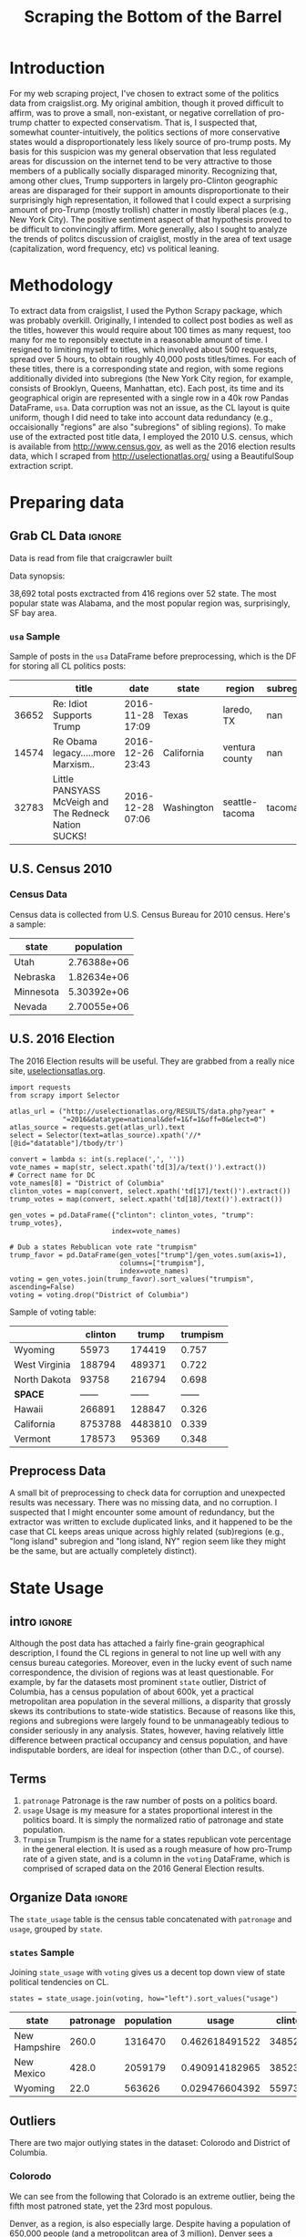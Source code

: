 #+HTML_HEAD: <link href="/home/dodge/.emacs.d/leuven-theme.css" rel="stylesheet">
#+TITLE: Scraping the Bottom of the Barrel

#+OPTIONS: toc:nil num:nil
#+TABLFM: $0;%0.3f


# <h1 align="center"><font color="0066FF" size=110%>Simple Notebook</font></h1>

* TODO stuff todo [5/6] :noexport:
** DONE Corpus is broken. Including non-pop words
** DONE Make thesis more clear

** DONE Stop using the word "generally"
** DONE Consider hiding code for diagrams. It isnt interesting.
** TODO Make sure diagrams are properly detailed [0/1]
*** TODO The correlation diagram needs to say describe color value

** DONE Add a sample of the data for the introduction

** TODO Find next highest number of words equal to trump instances
** TODO Add small description of scraping process with sample code
** TODO Fix how D.C. is removed
in voting, and in preprocessing, and in census
** TODO Add sources for Denver/NYC population stuff
- how to do this?
** TODO Population vs Patronage graph
- should be a scatter plot, where the color of the dots is a greyscale of usage.
- That or a 2d histogram
** TODO Demonstrate trumpism by population vs trumpism by posts
- basically demonstrates liberal usage of craigslist politics
** TODO lib words vs conserv words needs a revamp
- see "THIS IS BROKEN AND BAD"
** TODO How can I weight the dems for trumpism distribution?
dems show up more in posts, but like, there are more of them. Wait,
not there aren't. They're about half of the country, right? Why am I
weighting again? Maybe just for good measure, but really, I can get
away with only a couple of points between them
* Setup Code :noexport:
General settings, packages and functions.
#+BEGIN_SRC ipython :session :exports results :tangle ./politics.py
  %matplotlib inline
  import numpy as np
  import scipy
  from scipy import stats
  import matplotlib as mpln
  import matplotlib.pyplot as plt
  import matplotlib.cm as cm
  import pandas as pd

  from tabulate import tabulate

  import pprint as pp
  import pickle
  import re

  pd.options.display.max_colwidth = 1000

  def print_df(df, headers="keys", rnd=100, dis_parse=False):
      """
      Pretty print DataFrame in an org table. Org tables are good.
      They also export nicely.
      """
      print(tabulate(df.round(rnd),
                     tablefmt="orgtbl",
                     headers=headers,
                     disable_numparse=dis_parse))
#+END_SRC
#+RESULTS:

* Introduction
For my web scraping project, I've chosen to extract some of the
politics data from craigslist.org. My original ambition, though it
proved difficult to affirm, was to prove a small, non-existant, or
negative correllation of pro-trump chatter to expected
conservatism. That is, I suspected that, somewhat counter-intuitively,
the politics sections of more conservative states would a
disproportionately less likely source of pro-trump posts. My basis for
this suspicion was my general observation that less regulated areas
for discussion on the internet tend to be very attractive to those
members of a publically socially disparaged minority. Recognizing
that, among other clues, Trump supporters in largely pro-Clinton
geographic areas are disparaged for their support in amounts
disproportionate to their surprisingly high representation, it
followed that I could expect a surprising amount of pro-Trump (mostly
trollish) chatter in mostly liberal places (e.g., New York City). The
positive sentiment aspect of that hypothesis proved to be difficult to
convincingly affirm. More generally, also I sought to analyze the
trends of politcs discussion of craiglist, mostly in the area of text
usage (capitalization, word frequency, etc) vs political leaning.

[[./img/Trump_cloud_proper.png]]

* Methodology
To extract data from craigslist, I used the Python Scrapy package,
which was probably overkill. Originally, I intended to collect post
bodies as well as the titles, however this would require about 100
times as many request, too many for me to reponsibly exectute in a
reasonable amount of time. I resigned to limiting myself to titles,
which involved about 500 requests, spread over 5 hours, to obtain
roughly 40,000 posts titles/times. For each of these titles, there is
a corresponding state and region, with some regions additionally
divided into subregions (the New York City region, for example,
consists of Brooklyn, Queens, Manhattan, etc). Each post, its time and
its geographical origin are represented with a single row in a 40k row
Pandas DataFrame, ~usa~. Data corruption was not an issue, as the CL
layout is quite uniform, though I did need to take into account data
redundancy (e.g., occaisionally "regions" are also "subregions" of
sibling regions). To make use of the extracted post title data, I
employed the 2010 U.S. census, which is available from
http://www.census.gov, as well as the 2016 election results data,
which I scraped from http://uselectionatlas.org/ using a BeautifulSoup
extraction script.

* Preparing data
** TODO Craigcrawler :noexport:
** Grab CL Data  :ignore:
Data is read from file that craigcrawler built
#+BEGIN_SRC ipython :session :exports none :tangle ./politics.py
usa_raw = pd.read_csv("data/us.csv", index_col=0)
#+END_SRC

#+RESULTS:

#+BEGIN_SRC ipython :session :file :exports none  :tangle ./politics.py
post_count_total_raw = len(usa_raw)
post_count_by_state_raw = usa_raw.groupby("state").count()["title"]#.sort_values(ascending=False)
post_count_by_region_raw = usa_raw.groupby("region").count()["title"]#.sort_values(ascending=False)
#+END_SRC

#+RESULTS:

Data synopsis:
#+BEGIN_SRC ipython :session :file  :results output raw drawer :noweb yes :exports results  :tangle ./politics.py
  print ("\n{0:,} total posts exctracted from {3:,} regions over {4} "+
         "state. The most popular\nstate was {1}, and the most " +
         "popular region was, surprisingly, {2}.").format(post_count_total_raw,
                                                          post_count_by_state_raw.index[0],
                                                          post_count_by_region_raw.index[0],
                                                          len(post_count_by_region_raw),
                                                          len(post_count_by_state_raw))
#+END_SRC
#+RESULTS:
:RESULTS:

38,692 total posts exctracted from 416 regions over 52 state. The most popular
state was Alabama, and the most popular region was, surprisingly, SF bay area.
:END:
*** ~usa~ Sample
Sample of posts in the ~usa~ DataFrame before preprocessing, which is the DF for storing all CL politics posts:
#+BEGIN_SRC ipython :session :exports results :results output raw drawer :noweb yes
# This can fail because tabulate can't handle unicode.
# There's only about a 2.5% chance if fails on a given execution, though.
print_df(usa_raw.sample(3), rnd=3)
#+END_SRC
#+RESULTS:
:RESULTS:
|       | title                                                 | date             | state      | region         | subregion |
|-------+-------------------------------------------------------+------------------+------------+----------------+-----------|
| 36652 | Re: Idiot Supports Trump                              | 2016-11-28 17:09 | Texas      | laredo, TX     |       nan |
| 14574 | Re Obama legacy.....more Marxism..                    | 2016-12-26 23:43 | California | ventura county |       nan |
| 32783 | Little PANSYASS McVeigh and The Redneck Nation SUCKS! | 2016-12-28 07:06 | Washington | seattle-tacoma |    tacoma |
:END:

** U.S. Census 2010
*** Geo Keys   :noexport:
#+BEGIN_SRC ipython :session  :exports none :tangle ./politics.py
# Keys for geography stuff. Table is an index table.
# These keys are used as index for census table.
GEO_NAME = "GEO.display-label"
GEO_KEY = "GEO.id"

state_keys = pd.read_csv("data/census/DEC_10_DP_G001_with_ann.csv")[1:].set_index(GEO_KEY)

state_keys = state_keys.filter([GEO_NAME])[:52]
state_keys = state_keys[state_keys[GEO_NAME]!= "Puerto Rico"]
#+END_SRC

#+RESULTS:

*** Census Data
#+BEGIN_SRC ipython :session :exports none :tangle ./politics.py
  # keys for the census data. Only really care about two of them (there are hundreds):
  TOT_NUM_ID = "HD01_S001" # total number key
  TOT_PER_ID = "HD02_S001" # total percent key
#+end_src

#+RESULTS:


#+begin_src ipython :session  :exports none :tangle ./politics.py
  census_all = pd.read_csv("data/census/DEC_10_DP_DPDP1_with_ann.csv")[1:].set_index(GEO_KEY)
#+end_src

#+RESULTS:

#+begin_src ipython :session  :exports none :tangle ./politics.py
  census_all = census_all.filter([TOT_NUM_ID])
  census_all = census_all.join(state_keys, how="right")
  census_all.columns = ["population", "state"]
  census_all.set_index("state", inplace=True)

  def correct_stat(s):
      """
      Some states have extra information for population.
      Example: 25145561(r48514)
      """
      loc = s.find("(")
      return int(s[:loc] if loc > 0 else s)

  census_all.population = census_all.population.apply(correct_stat)

  census = census_all.drop("District of Columbia")
#+end_src

#+RESULTS:

Census data is collected from U.S. Census Bureau for 2010 census. Here's a sample:
#+begin_src ipython :session :results output raw drawer :noweb yes :exports results :tangle ./politics.py
print_df(census.sample(4), rnd=3)
#+END_SRC

#+RESULTS:
:RESULTS:
| state     |  population |
|-----------+-------------|
| Utah      | 2.76388e+06 |
| Nebraska  | 1.82634e+06 |
| Minnesota | 5.30392e+06 |
| Nevada    | 2.70055e+06 |
:END:
** U.S. 2016 Election
The 2016 Election results will be useful. They are grabbed from a really nice site, [[http://uselectionatlas.org/RESULTS/data.php?year%3D2016&datatype%3Dnational&def%3D1&f%3D1&off%3D0&elect%3D0][uselectionsatlas.org]].
#+BEGIN_SRC ipython :session :exports code :tangle ./politics.py
  import requests
  from scrapy import Selector

  atlas_url = ("http://uselectionatlas.org/RESULTS/data.php?year" +
               "=2016&datatype=national&def=1&f=1&off=0&elect=0")
  atlas_source = requests.get(atlas_url).text
  select = Selector(text=atlas_source).xpath('//*[@id="datatable"]/tbody/tr')

  convert = lambda s: int(s.replace(',', ''))
  vote_names = map(str, select.xpath('td[3]/a/text()').extract())
  # Correct name for DC
  vote_names[8] = "District of Columbia"
  clinton_votes = map(convert, select.xpath('td[17]/text()').extract())
  trump_votes = map(convert, select.xpath('td[18]/text()').extract())

  gen_votes = pd.DataFrame({"clinton": clinton_votes, "trump": trump_votes},
                           index=vote_names)

  # Dub a states Rebublican vote rate "trumpism"
  trump_favor = pd.DataFrame(gen_votes["trump"]/gen_votes.sum(axis=1),
                             columns=["trumpism"],
                             index=vote_names)
  voting = gen_votes.join(trump_favor).sort_values("trumpism", ascending=False)
  voting = voting.drop("District of Columbia")
#+end_src

#+RESULTS:

Sample of voting table:
#+begin_src ipython :session :results output raw drawer :noweb yes :exports results :tangle ./politics.py
  # for pretty printing
  voting_space = pd.DataFrame([["------", "------", "------"]],index=["*SPACE*"],
                              columns=voting.columns)
  print_df(pd.concat([voting[:3].round(3), voting_space, voting[-3:].round(3).sort_values("trumpism")]),
           rnd=3)
#+END_SRC

#+RESULTS:
:RESULTS:
|               | clinton |   trump | trumpism |
|---------------+---------+---------+----------|
| Wyoming       |   55973 |  174419 |    0.757 |
| West Virginia |  188794 |  489371 |    0.722 |
| North Dakota  |   93758 |  216794 |    0.698 |
| *SPACE*       |  ------ |  ------ |   ------ |
| Hawaii        |  266891 |  128847 |    0.326 |
| California    | 8753788 | 4483810 |    0.339 |
| Vermont       |  178573 |   95369 |    0.348 |
:END:

** Preprocess Data
A small bit of preprocessing to check data for corruption and
unexpected results was necessary. There was no missing data, and no
corruption. I suspected that I might encounter some amount of
redundancy, but the extractor was written to exclude duplicated links,
and it happened to be the case that CL keeps areas unique across highly
related (sub)regions (e.g., "long island" subregion and "long island,
NY" region seem like they might be the same, but are actually
completely distinct).
#+BEGIN_SRC ipython :session :exports none :tangle ./politics.py
  print "Data tests... \n\nAssertions Passed\n\n"

  # Confirm all expected regions and states present
  assert len(usa_raw["state"].unique()) == 52 # expected number of states (D.C., Territories)
  assert len(usa_raw["region"].unique()) == 416  # expected number of regions

  # Confirm that there are no posts without regions/states. Not all CL
  # regions have subregions, so it's okay for null subregions.
  assert len(usa_raw[usa_raw["state"].isnull()].index) == 0
  assert len(usa_raw[usa_raw["region"].isnull()].index) == 0

  # Find regions/subregions for which there are no posts
  postless_regions = usa_raw[usa_raw["title"].isnull()]
  postless_regions_times = usa_raw[usa_raw["date"].isnull()]

  # Not actually a good test, but good enough
  assert len(postless_regions) == len(postless_regions_times)
#+end_src

#+RESULTS:

#+begin_src ipython :session :results output raw drawer :noweb yes :exports none :tangle ./politics.py
  print(("{0:,} regions/subregions over {1} states without " +
         "any posts.").format(len(postless_regions), postless_regions["state"].nunique()))
#+END_SRC

#+RESULTS:
:RESULTS:
58 regions/subregions over 32 states without any posts.
:END:

#+BEGIN_SRC ipython :session  :exports none :tangle ./politics.py
# Drop empty regions. Some regions are too small to have any posts.
usa = usa_raw.dropna(subset=["title", "date"], how="any", axis=0)
assert len(postless_regions) == len(usa_raw)-len(usa)

# Get rid of territories (Guam, Puerto Rico).
usa = usa[usa["state"] != "Territories"]
# Get rid of "District of Columbia"
usa = usa[usa["state"] != "District of Columbia"]
#+END_SRC
#+RESULTS:

#+BEGIN_SRC ipython :session  :exports none :tangle ./politics.py
# Confirm census data
assert set(usa.state.unique()) == set(census.index) and len(usa.state.unique() == len(census.index))

print "Census data complete"
#+end_src

#+RESULTS:

#+BEGIN_SRC ipython :session :exports none :tangle ./politics.py
# Confirm election data
assert set(usa.state.unique()) == set(voting.index) and len(usa.state.unique() == len(voting.index))

print "Voting data complete"
#+end_src

#+RESULTS:

* State Usage
** intro :ignore:
Although the post data has attached a fairly fine-grain geographical
description, I found the CL regions in general to not line up well
with any census bureau categories. Moreover, even in the lucky event
of such name correspondence, the division of regions was at least
questionable. For example, by far the datasets most prominent ~state~
outlier, District of Columbia, has a census population of about 600k,
yet a practical metropolitan area population in the several millions,
a disparity that grossly skews its contributions to state-wide
statistics. Because of reasons like this, regions and subregions were
largely found to be unmanageably tedious to consider seriously in any
analysis. States, however, having relatively little difference  between
practical occupancy and census population, and have indisputable
borders, are ideal for inspection (other than D.C., of course).
** Terms
1. ~patronage~
   Patronage is the raw number of posts on a politics board.
2. ~usage~
   Usage is my measure for a states proportional interest in the
   politics board. It is simply the normalized ratio of patronage and
   state population.
3. ~Trumpism~
   Trumpism is the name for a states republican vote percentage in the
   general election. It is used as a rough measure of how pro-Trump
   rate of a given state, and is a column in the ~voting~ DataFrame,
   which is comprised of scraped data on the 2016 General Election
   results.
** Organize Data :ignore:
#+BEGIN_SRC ipython :session :results output raw drawer :noweb yes :exports none :tangle ./politics.py
  patronage = pd.DataFrame(usa.groupby('state').size(), columns=["patronage"]).sort_values(
      "patronage",ascending=False)

  print("Top ten most frequented states:\n")
  print_df(patronage[:10])
#+END_SRC

#+RESULTS:
:RESULTS:
Top ten most frequented states:

| state        |   patronage |
|--------------+-------------|
| California   |        3808 |
| Florida      |        3594 |
| Texas        |        3147 |
| New York     |        2341 |
| Colorado     |        1982 |
| Pennsylvania |        1918 |
| Arizona      |        1405 |
| Ohio         |        1401 |
| Washington   |        1378 |
| Michigan     |        1366 |
:END:

The ~state_usage~ table is the census table concatenated with
~patronage~ and ~usage~, grouped by ~state~.
#+BEGIN_SRC ipython :session :exports none :tangle ./politics.py
  cl_by_state = patronage.join(census, how="inner")
  usage = cl_by_state.apply(
      lambda df: df["patronage"] / float(df["population"]), axis=1)

  # Weight for max = 1.000
  usage_weighted = (usage - usage.min())/(usage.max() - usage.min())
  weighted_usage = pd.DataFrame((usage_weighted),
                                 columns=["usage"])
  state_usage = pd.concat([cl_by_state, weighted_usage],
                          axis=1).sort_values("usage",
                                              ascending=False)
#+end_src

#+RESULTS:

#+BEGIN_SRC ipython :session :results output raw drawer :noweb yes :exports none
  # Just some printing

  # Useful for displaying several splices of a dataframe as a concatenation
  state_usage_space = pd.DataFrame([["------", "------", "------"]],index=["*SPACE*"],
                                   columns=state_usage.columns)

  print_df(state_usage.sample(3))
#+END_SRC
#+RESULTS:
:RESULTS:
| state    | patronage |  population |    usage |
|----------+-----------+-------------+----------|
| Nebraska |       244 | 1.82634e+06 | 0.287964 |
| New York |      2341 | 1.93781e+07 | 0.252993 |
| Montana  |       286 |      989415 |  0.71289 |
:END:

*** ~states~ Sample

Joining ~state_usage~ with ~voting~ gives us a decent top down view of
state political tendencies on CL.
#+BEGIN_SRC ipython :session :exports code
  states = state_usage.join(voting, how="left").sort_values("usage")
#+END_SRC

#+RESULTS:

#+BEGIN_SRC ipython :session :exports results :results output raw drawer :noweb yes
  print_df(states.sample(3), dis_parse=True)
#+END_SRC
#+RESULTS:
:RESULTS:
| state         | patronage | population |          usage |  clinton |    trump |       trumpism |
|---------------+-----------+------------+----------------+----------+----------+----------------|
| New Hampshire |     260.0 |    1316470 | 0.462618491522 | 348526.0 | 345790.0 | 0.498029715576 |
| New Mexico    |     428.0 |    2059179 | 0.490914182965 | 385234.0 | 319666.0 | 0.453491275358 |
| Wyoming       |      22.0 |     563626 | 0.029476604392 |  55973.0 | 174419.0 | 0.757053196292 |
:END:
** Outliers
There are two major outlying states in the dataset: Colorodo and
District of Columbia.
*** Colorodo
We can see from the following that Colorado is an extreme outlier,
being the fifth most patroned state, yet the 23rd most populous.
#+BEGIN_SRC ipython :session :file ./img/py6320WCb.png :exports results
top_five = state_usage.sort_values("patronage")[-5:][::-1]
fig = plt.figure() # Create matplotlib figure

ax = fig.add_subplot(111) # Create matplotlib axes
ax2 = ax.twinx() # Create another axes that shares the same x-axis as ax.

width = 0.2

top_five.patronage.plot(kind='bar', color='#992255', ax=ax, width=width, position=1)
top_five.population.plot(kind='bar', color='#CC7733', ax=ax2, width=width, position=0)

ax.set_ylabel('Patronage')
ax2.set_ylabel('Population')

plt.show()
#+END_SRC

#+RESULTS:
[[file:./img/py6320WCb.png]]

Denver, as a region, is also especially large. Despite having a
population of 650,000 people (and a metropolitcan area of 3 million),
Denver sees a patronage of 1187.
#+BEGIN_SRC ipython :session :results output raw drawer :noweb yes  :exports none
print(len(usa[usa.region == "denver, CO"]))
#+END_SRC

#+RESULTS:
:RESULTS:
1187
:END:

By comparison, the "new york city" region, which is expansive enough
as to include metropolitan area subregions like "new jersey", "long island",
"fairfield", etc, has fewer posts, at 1006.
#+BEGIN_SRC ipython :session :results output raw drawer :noweb yes :exports results
  nyc_subregions = usa.groupby("region").get_group(
      "new york city").subregion.unique().tolist()
  num_nyc_posts = len(usa[usa.region == "new york city"])
  den_nyc_rat = (num_nyc_posts/8406000.0)/(len(usa[usa.region == "denver, CO"])/649495.0)

  print("{} posts in NYC spread over ".format(num_nyc_posts) +
         ', '.join('{}'.format(r) for r in nyc_subregions[:-1]) +
        (", and {}. This is ~{:.1f}% the usage rate of " +
         "Denver").format(nyc_subregions[-1], den_nyc_rat*100))
#+END_SRC
#+RESULTS:
:RESULTS:
1006 posts in NYC spread over manhattan, brooklyn, queens, bronx, staten island, new jersey, long island, westchester, and fairfield. This is ~6.5% the usage rate of Denver
:END:

This is a remarkably popular region, clearly. I suspect that it has to
do with the region granularity CL mostly likely arbitrarily assigned
to the state. They might want to consider providing mode regions to
the state of Colorado.
*** District of Columbia
While I found Colorado to be an inexplicable anamoly, it was also
justifiably accurate. District of Columbia, having a Republican voting
rate of ~4% and the usage similar to that of Colorado, coupled with
it's unclear geographic distinction and population, meant its results
were too extreme and variable to not mostly exclude from the
dataset. Besides, it's not even a real state...

** Patronage
#+BEGIN_SRC ipython :session :exports none :tangle ./politics.py
# The range of fifty states (one to fifty, duh)
x = np.arange(len(state_usage))
#+end_src

#+RESULTS:

#+begin_src ipython :session :file ./img/py6320oYD.png :exports results :tangle ./politics.py
ax = plt.subplot(111)
ax.spines["top"].set_visible(False)
ax.spines["right"].set_visible(False)

ax.get_xaxis().tick_bottom()
ax.get_yaxis().tick_left()

plt.xlabel("States", fontsize=12)
plt.ylabel("Patronage", fontsize=12)

plt.suptitle('Patronage by state in order of population', fontsize=14)

plt.bar(x, state_usage.sort("population").patronage, color="#550000")
#+END_SRC

#+RESULTS:
[[file:./img/py6320oYD.png]]

** Usage
We can get a feel for the usage distribution by taking a look at the
following sample from the ~state_usage~ table:
#+BEGIN_SRC ipython :session :results output raw drawer :noweb yes  :exports results
  print_df(pd.concat([state_usage[:5].round(3),
                       state_usage_space,
                       state_usage[-5:].sort_values("usage").round(3)]))
#+END_SRC
#+RESULTS:
:RESULTS:
|              | patronage | population |  usage |
|--------------+-----------+------------+--------|
| Colorado     |      1982 |    5029196 |    1.0 |
| Hawaii       |       445 |    1360301 |  0.817 |
| Montana      |       286 |     989415 |  0.713 |
| Oregon       |      1094 |    3831074 |  0.703 |
| Nevada       |       770 |    2700551 |  0.702 |
| *SPACE*      |    ------ |     ------ | ------ |
| North Dakota |        19 |     672591 |    0.0 |
| Vermont      |        18 |     625741 |  0.001 |
| Kansas       |       106 |    2853118 |  0.024 |
| Wyoming      |        22 |     563626 |  0.029 |
| New Jersey   |       400 |    8791894 |  0.047 |
:END:

Seemingly some correlation between low population and low usage is
evident from this table. However, the states for which the politics
board is most popular are also fairly small. It may be that the
popularity doesn't relate to state size, directly, but to political
orientation, which itself correlated with state population. I suspect
that political discussion is most charged currently in Democratic
states, where discenting opinion is the that held by the triumphant
party. It may also be that board popularity relation to patronage is
non-linear. This correlation is explored more by some political
investigation.
#+BEGIN_SRC ipython :session :file ./img/py6320LXp.png :exports results :tangle ./politics.py
ax = plt.subplot(111)
ax.spines["top"].set_visible(False)
ax.spines["right"].set_visible(False)

ax.get_xaxis().tick_bottom()
ax.get_yaxis().tick_left()

plt.xlabel("Usage", fontsize=12)
plt.ylabel("States", fontsize=12)

plt.suptitle('Usage Distribution for CL politics board', fontsize=14)

plt.hist(state_usage.usage,
         color="#661111", bins=17)
#+END_SRC

#+RESULTS:
[[file:./img/py6320LXp.png]] 

We can take a look at usage, the ratio distribution of patronage and
population, by normalizing patronage and popoulation and overlaying
their distribution estimations:
#+BEGIN_SRC ipython :session :exports code :tangle ./politics.py
  min_norm = state_usage - state_usage.min()
  range_norm = state_usage.max() - state_usage.min()
  norm_usage = min_norm / range_norm
#+END_SRC

#+BEGIN_SRC ipython :session :file ./img/py6320jfT.png :exports results :tangle ./politics.py
  norm_usage.plot(kind="density", 
                  title="Normalized PDF estimations w/ means",
                  sharey=True)

  ax = plt.subplot(111)

  ax.spines["top"].set_visible(False)
  ax.spines["right"].set_visible(False)

  ax.get_xaxis().tick_bottom()
  ax.get_yaxis().tick_left()

  pat_mean = norm_usage.mean().patronage
  pop_mean = norm_usage.mean().population
  usage_mean = norm_usage.mean().usage

  plt.axvline(pat_mean, color='b', linestyle='dashed', linewidth=.5)
  plt.axvline(pop_mean, color='g', linestyle='dashed', linewidth=.5)
  plt.axvline(usage_mean, color='r', linestyle='dashed', linewidth=.5)


#+END_SRC

#+RESULTS:
[[file:./img/py6320jfT.png]]

These are estimations, so they extend beyond 0 and 1 on the
graph.

We can see that usage has less variance than patronage and population,
which we should expect. Perhaps it is somewhat more than expected,
however.

#+BEGIN_SRC ipython :session :results output raw drawer :noweb yes :exports results
  stats = pd.DataFrame({"mean": norm_usage.mean(),
                        "median": norm_usage.median()})
  print("Mean/median of normalized state usage metrics:\n{0}")
  print_df(stats)
#+end_src
#+RESULTS:
:RESULTS:
Mean/median of normalized state usage metrics:
{0}
|            |     mean |    median |
|------------+----------+-----------|
| patronage  | 0.197488 | 0.0915567 |
| population | 0.152608 | 0.105552  |
| usage      | 0.264764 | 0.20374   |
:END:


Here we can see illustrated what's been already hinted at: the states
with the most and least usage are generally less populated and less
patronaged, and, of course, there is a tight correlation between
patronage and population. In the graph, redness relates to usage
positively. The most red and most yellow dots are all in the least
populated states/least patroned boards.


#+BEGIN_SRC ipython :session :file ./img/py6320Yhv.png :exports results :tangle ./politics.py
colors = cm.YlOrRd(state_usage.usage)

ax.spines["top"].set_visible(False)
ax.spines["right"].set_visible(False)

ax.get_xaxis().tick_bottom()
ax.get_yaxis().tick_left()

plt.ylabel("Patronage", fontsize=12)
plt.xlabel("Population", fontsize=12)

plt.suptitle('Patronage vs Population, heatmapped by Usage', fontsize=12)


plt.scatter(state_usage.population, state_usage.patronage, color=colors)
#+END_SRC
#+RESULTS:
[[file:./img/py6320Yhv.png]]
** Politics
*** Posts over Trumpism  :ignore:
It seems that the distribution of posts is weighted on the Democrat's
side of the spectrum:
#+BEGIN_SRC ipython :session :file ./img/py22415X0p.png :exports results
  post_politics = usa.join(states.trumpism, how="outer", on="state")
  post_politics.trumpism.plot(kind="hist", bins=20, color=["#FF9911"], 
                              title="Distribution of posts by politics")
#+END_SRC
#+RESULTS:
[[file:./img/py22415X0p.png]]

However, Democratic registration outweighs Rebpublican voting rates
slightly. We can visualize this preference a bit differently by
finding the average post trumpism, and comparing it to national voting
trends:
#+BEGIN_SRC ipython :session :exports code
  avg_post_trumpism = post_politics.trumpism.mean()
  trump_votes = voting.sum().trump
  clinton_votes = voting.sum().clinton
  national_trumpism = trump_votes/(trump_votes + clinton_votes)
#+END_SRC

#+RESULTS:

It's a bit more clear here that the skew of trumpism distribution is
weighted a bit on the left, though the mean is quite close to what's
expected, at about 48% of Trump+Clinton votes. The skewness of
distribution is expected, and in line with my original hypothesis;
more liberal states can expect some discent from the socially charged
Republican minority, while very Trump states have less inspiration for
outcry. In general, it would seem the most divided states see the most
traffic, with those less divided being prominently liberal. The even mean
in preserved by what seems to be in states that Trump won by a
relatively small margin.
#+BEGIN_SRC ipython :session :exports results :results output raw :results org output 
  # Some printing
  print(("Posts have a mean trumpism of {0:.2f}% and a median of " + 
         "{1:.2f}%. Trump voters\nseem to show {2:+.2f}%  " + 
         "representation on CL politics vs General Election\n" +
         "results.").format(avg_post_trumpism*100,
                            post_politics.trumpism.median(),
                            (avg_post_trumpism/national_trumpism)*100-100))
#+END_SRC

#+RESULTS:
#+BEGIN_SRC org
Posts have a mean trumpism of 48.42% and a median of 0.50%. Trump voters
seem to show -1.17%  representation on CL politics vs General Election
results.
#+END_SRC

An alternative representation that may make this skew a bit more apparent:
#+BEGIN_SRC ipython :session :file ./img/py26878eDX.png :exports results 
  ax = plt.subplot(111)

  ax.spines["top"].set_visible(False)
  ax.spines["right"].set_visible(False)

  ax.get_xaxis().tick_bottom()
  ax.get_yaxis().tick_left()

  post_trumpism_tot = post_politics.trumpism.plot(
      kind="density", 
      title="PDF estimation of Trumpism w/ mean",
      sharey=True)
  plt.axvline(post_politics.trumpism.mean(), color='r', linestyle='dashed', linewidth=.5)
  #+END_SRC

#+RESULTS:
[[file:./img/py26878eDX.png]]
*** Usage vs Trumpism
We can see the correlations between patronage, population, and usage,
here. We of course expect correlation between patronage and population
to be quite high: states with more people generally have more
posts. However we see W Below, positive correlation is pictured by
redness, while negative is pictures by blueness. Darkness visualizes
closeness.
#+BEGIN_SRC ipython :session :file ./img/py2241F8fd.png :exports results
  corr = states.filter(["patronage", "usage", "trumpism", "population"]).corr()
  fig, ax = plt.subplots(figsize=(4, 4))
  ax.matshow(corr, cmap=plt.cm.seismic)
  plt.xticks(range(len(corr.columns)), corr.columns);
  plt.yticks(range(len(corr.columns)), corr.columns);
#+END_SRC

#+RESULTS:
[[file:./img/py2241F8fd.png]]

Note the correlation between trumpism and usage. Also, the correlation
between patronage and usage coincides with how you'd expect boards
with the least diversity to be disproportionately unfrequented. Boards
with few posts become ghost towns. Here are the pearson correlation
numbers behinds the colors:

#+BEGIN_SRC ipython :session :results output raw drawer :noweb yes :exports results
print_df(corr, rnd=3)
#+END_SRC
#+RESULTS:
:RESULTS:
|            | patronage |  usage | trumpism | population |
|------------+-----------+--------+----------+------------|
| patronage  |         1 |  0.336 |   -0.363 |      0.895 |
| usage      |     0.336 |      1 |   -0.302 |     -0.008 |
| trumpism   |    -0.363 | -0.302 |        1 |     -0.344 |
| population |     0.895 | -0.008 |   -0.344 |          1 |
:END:

* Text Qualities
Text usage is interesting to consider, but difficult to evaluate
semantically. While sampling provides some surprising ideas about the
data, proving any derivative ideas is a bit difficult. The following
is and effort to support the introduction of this blog post.
** Words
pop_english_words is a list of the most popular words in
English. Grabbed from http://www.world-english.org/english500.htm.
#+BEGIN_SRC ipython :session :exports none :tangle ./politics.py
pop_english_words = ["the", "re", "a", "s", "t", "i", "of", "to", "and", "and", "in", "is", "it", "you", "that", "he", "was", "for", "on", "are", "with", "as", "I", "his", "they", "be", "at", "one", "have", "this", "from", "or", "had", "by", "hot", "but", "some", "what", "there", "we", "can", "out", "other", "were", "all", "your", "shit", "when", "up", "use", "word", "how", "said", "an", "each", "she", "which", "do", "their", "time", "if", "will", "way", "about", "many", "fuck", "then", "them", "would", "write", "like", "so", "these", "her", "long", "make", "thing", "see", "him", "two", "has", "look", "more", "day", "could", "go", "come", "did", "my", "sound", "no", "most", "number", "who", "over", "know", "water", "than", "call", "first", "people", "may", "down", "side", "been", "now", "find"]
#+END_SRC

#+RESULTS:

#+BEGIN_SRC ipython :session :exports none :tangle ./politics.py
  from collections import Counter

  def post_words(df, no_pop=False):
      wds = re.findall(r'\w+', df.title.apply(lambda x: x + " ").sum())
      if no_pop:
          # pop_english_words is a list of the most popular (and boring) English
          # words. E.g., "and", "to", "the", etc.
          wds = [word for word in wds if word.lower() not in pop_english_words]
      return  wds

  def words(df=usa, no_pop=False):
      # word counts across all posts
      wds = post_words(df, no_pop)
      word_counts = Counter([word.lower() for word in wds])
      wd_counts = zip(*[[word, count] for word, count in word_counts.iteritems()])
      corpus = pd.Series(wd_counts[1], index=wd_counts[0]).rename("counts")

      return corpus.sort_values(ascending=False)
#+END_SRC

#+RESULTS:

Probably don't care about stupid common words.
#+BEGIN_SRC ipython :session :exports none :tangle ./politics.py
# words function grabs all the words from df, with option to exclude popular words
posts_corpus = words(df=usa, no_pop=True)

usa_words_full = post_words(df=usa)
usa_words = post_words(df=usa, no_pop=True)

posts_sum = " ".join(usa_words) # good estimate of sum of all posts, minus popular words
#+END_SRC

#+RESULTS:

** Substrings
Find substrings in posts
#+BEGIN_SRC ipython :session :exports none :tangle ./politics.py
  def find_strs(substr, df=usa):
      """
      Get all titles from usa that have substr in their post title. Add some data on capitalization.
      """

      find = lambda s: (1 if re.search(substr, s, re.IGNORECASE) else np.nan)

      return df.title[df.title.map(find) == 1].rename("*" + substr + "*", inplace=True)

  def categ_strs(findings):
      """
      Return a list of
      """
      s = findings.name[1:-1]
      find = lambda sub, string: (1 if re.search(sub, string) else np.nan)

      proper = findings.apply(lambda x: find(s[0].upper() + s[1:].lower(), x)).rename("proper")
      cap = findings.apply(lambda x: find(s.upper(), x)).rename("uppercase")
      low = findings.apply(lambda x: find(s.lower(), x)).rename("lower")

      return pd.concat([proper, cap, low], axis=1)

  def eval_strs(string, df=usa):
      findings = find_strs(string, df)
      return categ_strs(findings).join(findings)
#+END_SRC

#+RESULTS:
** Analysis :ignore:
*** intro :ignore:
   :PROPERTIES:
   :ATTACH_DIR_INHERIT: t
   :END:
We find that "against", "how", and "won" have extreme preference for
"liberal" states. The reasons are in fact not obvious. Some random
sampling of such posts reveals possibly surprisingly pro-Trump
sentiment:
#+BEGIN_SRC ipython :session :results output raw drawer :noweb yes  :exports results
  print_df(pd.DataFrame(pd.concat([find_strs("thought"),
                                   find_strs("usa"),
                                   find_strs("won")]).rename(
                                       "title")).sample(5), 
           rnd=3)
#+END_SRC
#+RESULTS:
:RESULTS:
|       | title                                                              |
|-------+--------------------------------------------------------------------|
| 36480 | Dick Cheney--Do The USA A favor                                    |
|  3772 | RE Proof of massive Democrats voter fraud thousands voter fraud .. |
| 32136 | defense industry aka military industrial complex owns usa media    |
| 31492 | re Why Trump won, Americans are stupid                             |
| 28156 | Thought for the Day                                                |
:END:

Looking at the general word sentiment, we see clearly has vastly
Disproportionately, Trump and Obama are discussed. Note that "hillary"
and "clinton" are surprisingly not mentioned as much as you might
think. "Clinton", in fact, is mentioned less freqeuntly than
"Donald". It may be that a month after the election, "hillary" talk
has already begun to significantly subside. It's impossible to know
for sure, as CL does not hold on to their posts for longer than a
week.
#+BEGIN_SRC ipython :session :file ./img/py31406ImT.png :exports results :cache yes
p = posts_corpus[:25].sort_values(ascending=True)

ax = p.plot(kind="bar", color="#662200", grid=True)

ax.spines["top"].set_visible(False)
ax.spines["right"].set_visible(False)

ax.get_xaxis().tick_bottom()
ax.get_yaxis().tick_left()

plt.ylabel("Occurences", fontsize=12)

plt.suptitle('Word usages', fontsize=14)

ax.spines["top"].set_visible(False)
ax.spines["right"].set_visible(False)

ax.get_xaxis().tick_bottom()
ax.get_yaxis().tick_left()
#+END_SRC

#+RESULTS[4cfeb62c1d4cb9d2e0ccc865f9f60fd806d810e9]:
[[file:./img/py31406ImT.png]]

Split a series into chunks such that values.sum() = val (or as close
as possible, greedily) so we can wee how the diversity of words is distributed:
#+BEGIN_SRC ipython :session :exports results :cache yes  
  def splicer(ss, val):
    indices = ss.index.tolist()
    if len(indices) <= 1:
      return pd.Series(ss[index[0]], index=[[indices[0]]])

    left = [ss.index[0]]
    right = ss.index[1:].tolist()

    s = ss[left[0]]
    while s < val and len(right) > 0:
      i = right.pop(0)
      left.append(i)
      s += ss[i]
    return [ss.filter(left)] + (splicer(ss.filter(right), val) if len(right) > 0 else [])
#+END_SRC

#+RESULTS[994f902e65368e5e1227028a7cb4ed24a84822a7]:

#+BEGIN_SRC ipython :session :file ./img/pyF7JjmI.png :exports results
  chunks = splicer(posts_corpus, posts_corpus.iloc[0])

  ax = plt.subplot()
  
  ax.spines["top"].set_visible(False)
  ax.spines["right"].set_visible(False)

  ax.get_xaxis().tick_bottom()
  ax.get_yaxis().tick_left()

  plt.ylabel("Occurences", fontsize=12)

  plt.suptitle('', fontsize=14)

  ax.spines["top"].set_visible(False)
  ax.spines["right"].set_visible(False)

  ax.get_xaxis().tick_bottom()
  ax.get_yaxis().tick_left()

  plt.bar(np.arange(0, len(chunks)), np.array([len(c) for c in chunks]))

  
#+END_SRC

#+RESULTS:
[[file:./img/pyF7JjmI.png]]

*** "trumps"
**** Patronage :ignore:
#+BEGIN_SRC ipython :session :exports none :tangle ./politics.py
trumps = eval_strs("trump").join(usa.state, how="inner")
trumps_by_state = trumps.groupby("state").count().join(states).drop(["clinton", "trump"], axis=1)
up_over_trumps = (trumps_by_state.uppercase/trumps_by_state["*trump*"]).rename("uppercase usage")
prop_over_trumps = (trumps_by_state.proper/trumps_by_state["*trump*"]).rename("propercase usage")
trumps_over_pat = (trumps_by_state["*trump*"]/trumps_by_state.patronage).rename("trumps usage")
trumps_by_state = trumps_by_state.join([prop_over_trumps, up_over_trumps, trumps_over_pat], how="outer")
#+END_SRC

#+RESULTS:

**** Politics :ignore:
The more pro-Trump your state, the less likely you are to use "Trump" over "TRUMP"
#+BEGIN_SRC ipython :session :file ./img/py6320cup.png :exports results :tangle ./politics.py
  trumps_vs_trumpism = trumps_by_state.sort_values(
      "trumpism", ascending=True).filter(["propercase usage",
                          "uppercase usage"])

  trumps_vs_trumpism.plot(kind="bar", stacked=True, figsize=(10, 5))

  ax = plt.subplot()

  ax.spines["top"].set_visible(False)
  ax.spines["right"].set_visible(False)

  ax.get_xaxis().tick_bottom()
  ax.get_yaxis().tick_left()

  plt.xlabel("States, in order of trumpism")

  ax.spines["top"].set_visible(False)
  ax.spines["right"].set_visible(False)

  ax.get_xaxis().tick_bottom()
  ax.get_yaxis().tick_left()
#+END_SRC

#+RESULTS:
[[file:./img/py6320cup.png]]

Looking at the distribution of "trump" posts across trumpism looks
much the same as the distribution of all posts across trumpism:
#+BEGIN_SRC ipython :session :file .img/py268781zz.png :exports results
    post_politics.trumpism.plot(kind="density", linewidth=0.8)

    ax = plt.subplot()

    ax.spines["top"].set_visible(False)
    ax.spines["right"].set_visible(False)

    ax.get_xaxis().tick_bottom()
    ax.get_yaxis().tick_left()

    plt.ylabel("Occurences", fontsize=12)

    ax.spines["top"].set_visible(False)
    ax.spines["right"].set_visible(False)

    ax.get_xaxis().tick_bottom()
    ax.get_yaxis().tick_left()

    trumps_trumpism = trumps.join(post_politics.trumpism)

    trumps_trumpism.trumpism.plot(kind="density", 
                                  title="PDF of trumpism for "  +  
                                  "posts containing 'Trump'",
                                  linewidth=2)
    plt.axvline(trumps_trumpism.trumpism.mean(), color='r',
                linestyle='dashed', linewidth=.5)
#+END_SRC

#+RESULTS:
[[file:.img/py268781zz.png]]


Democratic states seem to prefer using "TRUMP" much more than "Trump":
#+BEGIN_SRC ipython :session :file ./img/py26878b0D.png :exports results
  cap_trumps = trumps_trumpism[trumps_trumpism.uppercase > 0]

  ax = plt.subplot()

  ax.spines["top"].set_visible(False)
  ax.spines["right"].set_visible(False)

  ax.get_xaxis().tick_bottom()
  ax.get_yaxis().tick_left()

  ax.spines["top"].set_visible(False)
  ax.spines["right"].set_visible(False)

  ax.get_xaxis().tick_bottom()
  ax.get_yaxis().tick_left()

  cap_trumps.trumpism.plot(kind="density", 
                           title="PDF of trumpism for posts " \
                           "containing 'TRUMP'",
                           color='blue', linewidth=1.5)
  plt.axvline(cap_trumps.trumpism.mean(), color='r',
              linestyle='dashed', linewidth=.5)
#+END_SRC

#+RESULTS:
[[file:./img/py26878b0D.png]]

It isn't clear why there seems to be preference for capitalization of
"TRUMP" among Dem states; are mostly angry and disparaging,
supportive, or a bit of both? Some random sampling of particularly
liberal states might provide some clues:
#+BEGIN_SRC ipython :session :exports code
  liberal_sample = trump_posts[trump_posts.trumpism < .45].sample(5)
  #+END_SRC  

  #+RESULTS:

  #+BEGIN_SRC ipython :session :exports results :results output org drawer :noweb yes
  print("Selecting states that are espectially " \
        "anti-trump:\n")
  print_df(pd.DataFrame(liberal_sample.title))

  print("Politically liberal states composing " +
        "the above sampling:\n{}.".format(
             ", ".join("{}".format(r) for r in liberal_sample.state.unique())))
#+END_SRC

#+RESULTS:
:RESULTS:
Selecting states that are espectially anti-trump:

|       | title                                                                  |
|-------+------------------------------------------------------------------------|
|  9333 | Donald Trumpet                                                         |
|  2472 | Trump win shatters Obama legacy                                        |
| 12350 | re2:Why will voters turn against Trump? (berkeley)                     |
| 10915 | 2RE: Not in Chico, are you proud of Trump's policies? (berkeley) (oakl |
| 32367 | (tiny hands, pussy grabber) Trump has to be in court in December 2016  |
Politically liberal states composing the above sampling:
Oregon, Illinois, California, Washington.
:END:

*** Unicode
I was curious about non-ascii usage, and so I used to following code
to catch them.
#+BEGIN_SRC ipython :session :exports code
def check_ascii(post):
    """
    Determines whether a title is encodable as ascii
    """
    try:
        post.encode('ascii')
        return True
    except UnicodeError:
        return False

ascii_posts = usa[usa.title.apply(check_ascii)]
nonascii_posts = usa[~usa.title.apply(check_ascii)]
distinct_states = nonascii_posts["state"].unique()
#+END_SRC
The number of posts containing non-ascii characters was surprisingly small:
#+BEGIN_SRC ipython :session   :exports results :results output raw drawer :noweb yes
print ("{0:,} of {1:,} total posts were non-ascii ({2:.2f}%), confined to {3} "
       + "states.").format(len(nonascii_posts),
                       len(usa),
                       len(nonascii_posts)/float(len(usa)) * 100,
                       len(distinct_states))
#+END_SRC
#+RESULTS:
:RESULTS:
219 of 38,324 total posts were non-ascii (0.57%), confined to 22 states.
:END:
However, influence for these posts can be seen by looking at the main
outlier, Pennsylvania:
#+BEGIN_SRC ipython :session  :exports code :tangle ./politics.py :results output raw drawer :noweb yes
  pennsylvania = nonascii_posts[nonascii_posts["state"] == "Pennsylvania"]
  pennsylvania.groupby("region").count()
  penn_lenn = float(len(pennsylvania.title))

  post_uniqueness = (penn_lenn-pennsylvania.title.nunique())/penn_lenn * 100
#+END_SRC

#+BEGIN_SRC ipython :session  :exports results :tangle ./politics.py :results output raw drawer :noweb yes
  print("{:.2f}% of non-ascii Pennsylvania posts " + 
        "are completely unique.".format(post_uniqueness))
#+END_SRC

#+RESULTS:
:RESULTS:
58.93% of non-ascii Pennsylvania posts are completely unique.
:END:

We can use a SequenceMatcher to test the similarity of the strings in
the pool:
#+BEGIN_SRC ipython :session  :exports code
  import itertools
  from difflib import SequenceMatcher

  def avg_similarity(posts):
    def similarity(a, b):
      return SequenceMatcher(None, a, b).ratio()

    sim_sum = 0
    title_product = itertools.product(posts.title, posts.title)
    for title_pair in title_product:
      sim_sum += similarity(*title_pair)

    avg_sim = sim_sum/(len(posts)**2)
    return avg_sim
#+END_SRC

#+RESULTS:

We then can run this over all non-ascii posts to get an idea of how
much silliness is going on with these posts:
#+BEGIN_SRC ipython :session :exports results :results output raw drawer :noweb yes :cache yes
    print(("The average similarity of all non-ascii posts is " +
           "{:.2f} while that \nof only those in Pennsylvania is " +
           "{:.2f}. The average for all posts in\nall regions is " +
           "{:.2f}.")).format(avg_similarity(nonascii_posts),
                              avg_similarity(pennsylvania),
                              avg_similarity(usa.sample(200)))
#+END_SRC
#+RESULTS[476dd7f4a7ffdd0b489da55c7e6b1b846251b992]:
:RESULTS:
The average similarity of all non-ascii posts is 0.19 while that 
of only those in Pennsylvania is 0.38. The average for all posts in
all regions is 0.18.
:END:

It would seem that a single Trump memester is responsible for this
chaos in Pennsylvania. I suspect that these crazy unicode posts are
mostly done by a very small set of people in general, though there is
no good way to tell. 
*** Politics [0/2]
**** TODO Diversity of words vs trumpism
**** "liberals" vs "conservatives"
***** Pluralization
The singular version of "conservative" is used a bit more than half as
much as the pluralization. By contrast, the singular version of
"liberal" is used more than twice as much as the pluralization. I
suspect this is because "liberal" is a perjorative in common
nomenclature, while "conservative" doesn't really hold the same weight
as an insult:
#+BEGIN_SRC ipython :session :exports results :results output raw drawer :noweb yes
print(" singular/plural:\n" +
      "'conservative': {0:.3f}\n" +
      "'liberal': " +
      "{1:.3f}").format(posts_corpus["conservative"]/float(posts_corpus["conservatives"]),
                          posts_corpus["liberal"]/float(posts_corpus["liberals"]))

#+END_SRC
#+RESULTS:
:RESULTS:
 singular/plural:
'conservative': 0.628
'liberal': 2.198
:END:
***** Usage
"liberal" is used far more often than "conservative". The
pluralizations, respectively, are comparitively not quite as
distinguished. This is expected, for previously mentioned reasons;
pluralizations may still be used as a means to negatively generalize.
#+BEGIN_SRC ipython :session :exports results :results output raw drawer :noweb yes
  liberal = float(posts_corpus["liberal"])
  liberal_p = float(posts_corpus["liberals"])
  conserv = float(posts_corpus["conservative"])
  conserv_p = float(posts_corpus["conservatives"])

  print ("liberal/conservative: {0:.2f}\n" +
         "liberals/conservatives: {1:.2f}\n" +
         "liberal(s)/conservative(s): {2:.2f}" +
         "") .format(liberal/conserv,
                     liberal_p/conserv_p,
                     (liberal+liberal_p)/(conserv+conserv_p))

#+END_SRC
#+RESULTS:
:RESULTS:
liberal/conservative: 18.07
liberals/conservatives: 5.16
liberal(s)/conservative(s): 10.14
:END:
***** Capitalization
We here see that, among democrats, "liberal" is capitalized at a rate
13x greater than the rate of capitalization of "conservative". We also
see that lowecase usage preference is completely neglible.
#+BEGIN_SRC ipython :session :exports code
lib_cap = eval_strs("trump").sum(numeric_only=True)
conserv_cap = eval_strs("liberal").sum(numeric_only=True)

lib_con_cap_rat = (lib_cap/conserv_cap).rename("Dem/Rep capital rates for 'trump'")
#+END_SRC

#+RESULTS:

#+BEGIN_SRC ipython :session :exports results :results output raw drawer :noweb yes
print_df(pd.DataFrame(lib_con_cap_rat))
#+END_SRC
#+RESULTS:
:RESULTS:
|           | Dem/Rep capital rates for 'trump' |
|-----------+-----------------------------------|
| proper    |                           10.5951 |
| uppercase |                           13.4286 |
| lower     |                           1.07721 |
:END:

**** Semantics
I figured that a natural way to go about proving my hypothesis
outlined in this blog's introduction would be semantic analysis. I
quickly decided that this was, with it's present implementation, at
least, not the way to go about it. The following code will run
semantic analysis using the popular NLTK package. The results are
dubious.
#+BEGIN_SRC ipython :session :exports code :cache yes
    from textblob import TextBlob

    def semants(text):
        blob = TextBlob(text)
        ss = 0
        for sentence in blob.sentences:
            ss += sentence.sentiment.polarity
        return float(ss)/len(blob.sentences)

    # package does not like non-ascii encodings
    trumps_ascii = trumps[trumps["*trump*"].apply(check_ascii)]


    usa_sentiment = post_politics.join(ascii_posts.title.apply(semants).rename("sentiment"))
    trumps_sentiment= usa_sentiment.filter(trumps_sentiment.index, axis=0)
#+END_SRC

#+RESULTS[f9c165e005384b105d899de515d25e9a2578b73a]:

However, the results, and general output of the semantic analyzer,
were quite unconvincing, even if only interpreted as a binary measure:
#+BEGIN_SRC ipython :session :exports both :results output raw drawer :noweb yes
  #    print_df(usa_sentiment.filter(["title", "sentiment"]).sample(5))
  zero_sents = len(usa_sentiment[usa_sentiment.sentiment == 0])
  print("Number of posts with 0 " \
        "sentiment: {0:,} ({1:.2f}%).".format(zero_sents, 
                                       float(zero_sents)/len(usa_sentiment)*100))
#+END_SRC

#+RESULTS:
:RESULTS:
Number of posts with 0 sentiment: 25,632 (66.88%).
:END:

* Conclusion
The distribution posts and the favor of those posts across the
politics sections is somewhat surprising. I suspect that this is
evidence of cultural normalization in the face of
resistance+anonimity: faceless, nameless interaction coupled with
outspokenness against relatively strict local social norms. This has
proven more difficult to prove than I initially suspected. While any
amount of ransom sampling of the posts allows me to be confident in
this theory, convincing proof would most likely involve a tedious,
exhausive effort.

* Notes about this document
This document is, in its original form, an emacs org-mode
organizational markup document that supports interactive programming
and exporting quite thoroughly. It exports to a variety of formats
(html, latex, markdown, etc). It's quite powerful, and allows me to
tailor what headers are exported, what code is exported, what code
results, etc. The original document, if viewed in org-mode in emacs,
is quite a bit larger, containing all of the code used for the
project, most of which is not shown in markdown exports. Therefore, if
you view this document on github, you will see a truncated version
much like the version you are likely viewing now. You can view on
github a .ipynb and a .py export for the complete code of the
document. Obviously, they won't include the organization and
commentary. You can look at the raw contents of the .org file if
curious (github will export primitively to html by default for
display), or check out this [[http://kozikow.com/2016/05/21/very-powerful-data-analysis-environment-org-mode-with-ob-ipython/comment-page-1/#comment-240][blog on interactive python programming in
emacs org-mode]].
* Meta  :noexport:
** Trump Word Cloud
#+BEGIN_SRC ipython :session :file :exports results :tangle ./politics.py :cache yes
  from os import path
  from PIL import Image

  from wordcloud import WordCloud

  d = path.dirname(".")

  plt.figure(num=None, figsize=(10, 8))

  trump_mask = np.array(Image.open(path.join(d, "img/Trump_silhouette.png")))

  wc = WordCloud(background_color="white", max_words=2000, mask=trump_mask)

  wc.generate(posts_sum)

  wc.to_file(path.join(d, "img/Trump_test.png"))

  plt.imshow(wc)
  plt.axis("off")
  plt.figure()
  plt.imshow(trump_mask, cmap=plt.cm.gray)
  plt.axis("off")

  plt.show()

#+END_SRC
#+RESULTS[36252510400e47ae15b37acc15a3f03f4ef80328]:
: <matplotlib.figure.Figure at 0x7f5358d0a110>
